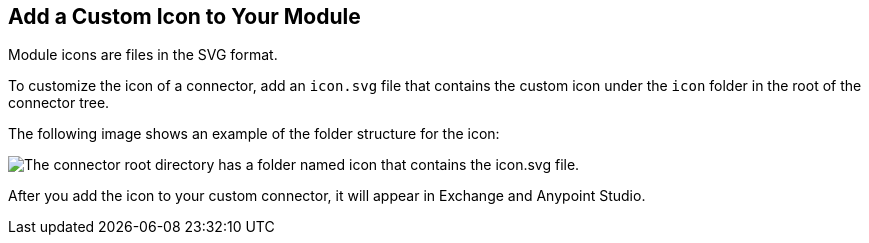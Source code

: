:page-aliases: mule-sdk::_partials/set-custom-icon.adoc

[[set-custom-icon]]

== Add a Custom Icon to Your Module

Module icons are files in the SVG format.

To customize the icon of a connector, add an `icon.svg` file that contains the custom icon under the `icon` folder in the root of the connector tree.

The following image shows an example of the folder structure for the icon:

image::icon-svg-change.png[The connector root directory has a folder named icon that contains the icon.svg file.]

After you add the icon to your custom connector, it will appear in Exchange and Anypoint Studio.
